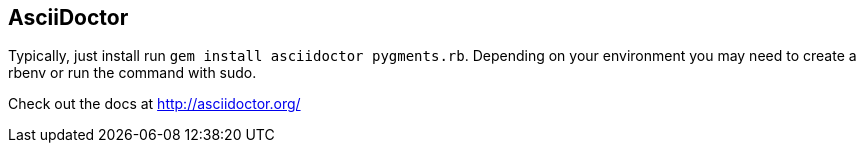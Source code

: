 == AsciiDoctor ==

Typically, just install run `gem install asciidoctor pygments.rb`. Depending on your environment
you may need to create a rbenv or run the command with sudo.

Check out the docs at http://asciidoctor.org/

